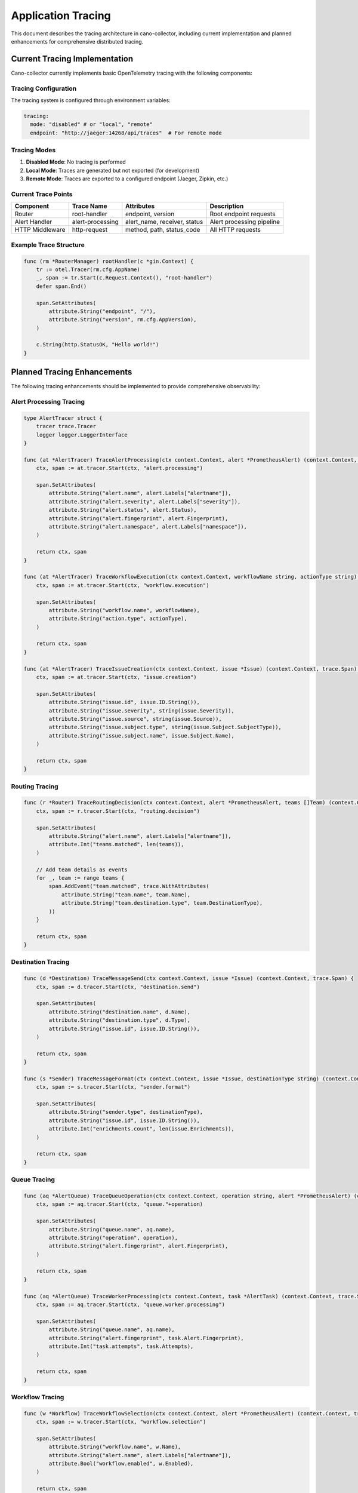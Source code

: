 Application Tracing
==================

This document describes the tracing architecture in cano-collector, including current implementation and planned enhancements for comprehensive distributed tracing.

Current Tracing Implementation
-----------------------------

Cano-collector currently implements basic OpenTelemetry tracing with the following components:

Tracing Configuration
~~~~~~~~~~~~~~~~~~~~~

The tracing system is configured through environment variables:

.. code-block:: yaml

    tracing:
      mode: "disabled" # or "local", "remote"
      endpoint: "http://jaeger:14268/api/traces"  # For remote mode

Tracing Modes
~~~~~~~~~~~~~

1. **Disabled Mode**: No tracing is performed
2. **Local Mode**: Traces are generated but not exported (for development)
3. **Remote Mode**: Traces are exported to a configured endpoint (Jaeger, Zipkin, etc.)

Current Trace Points
~~~~~~~~~~~~~~~~~~~

.. list-table::
   :header-rows: 1

   * - Component
     - Trace Name
     - Attributes
     - Description
   * - Router
     - root-handler
     - endpoint, version
     - Root endpoint requests
   * - Alert Handler
     - alert-processing
     - alert_name, receiver, status
     - Alert processing pipeline
   * - HTTP Middleware
     - http-request
     - method, path, status_code
     - All HTTP requests

Example Trace Structure
~~~~~~~~~~~~~~~~~~~~~~~

.. code-block:: go

    func (rm *RouterManager) rootHandler(c *gin.Context) {
        tr := otel.Tracer(rm.cfg.AppName)
        _, span := tr.Start(c.Request.Context(), "root-handler")
        defer span.End()
        
        span.SetAttributes(
            attribute.String("endpoint", "/"),
            attribute.String("version", rm.cfg.AppVersion),
        )
        
        c.String(http.StatusOK, "Hello world!")
    }

Planned Tracing Enhancements
---------------------------

The following tracing enhancements should be implemented to provide comprehensive observability:

Alert Processing Tracing
~~~~~~~~~~~~~~~~~~~~~~~~

.. code-block:: go

    type AlertTracer struct {
        tracer trace.Tracer
        logger logger.LoggerInterface
    }

    func (at *AlertTracer) TraceAlertProcessing(ctx context.Context, alert *PrometheusAlert) (context.Context, trace.Span) {
        ctx, span := at.tracer.Start(ctx, "alert.processing")
        
        span.SetAttributes(
            attribute.String("alert.name", alert.Labels["alertname"]),
            attribute.String("alert.severity", alert.Labels["severity"]),
            attribute.String("alert.status", alert.Status),
            attribute.String("alert.fingerprint", alert.Fingerprint),
            attribute.String("alert.namespace", alert.Labels["namespace"]),
        )
        
        return ctx, span
    }

    func (at *AlertTracer) TraceWorkflowExecution(ctx context.Context, workflowName string, actionType string) (context.Context, trace.Span) {
        ctx, span := at.tracer.Start(ctx, "workflow.execution")
        
        span.SetAttributes(
            attribute.String("workflow.name", workflowName),
            attribute.String("action.type", actionType),
        )
        
        return ctx, span
    }

    func (at *AlertTracer) TraceIssueCreation(ctx context.Context, issue *Issue) (context.Context, trace.Span) {
        ctx, span := at.tracer.Start(ctx, "issue.creation")
        
        span.SetAttributes(
            attribute.String("issue.id", issue.ID.String()),
            attribute.String("issue.severity", string(issue.Severity)),
            attribute.String("issue.source", string(issue.Source)),
            attribute.String("issue.subject.type", string(issue.Subject.SubjectType)),
            attribute.String("issue.subject.name", issue.Subject.Name),
        )
        
        return ctx, span
    }

Routing Tracing
~~~~~~~~~~~~~~~

.. code-block:: go

    func (r *Router) TraceRoutingDecision(ctx context.Context, alert *PrometheusAlert, teams []Team) (context.Context, trace.Span) {
        ctx, span := r.tracer.Start(ctx, "routing.decision")
        
        span.SetAttributes(
            attribute.String("alert.name", alert.Labels["alertname"]),
            attribute.Int("teams.matched", len(teams)),
        )
        
        // Add team details as events
        for _, team := range teams {
            span.AddEvent("team.matched", trace.WithAttributes(
                attribute.String("team.name", team.Name),
                attribute.String("team.destination.type", team.DestinationType),
            ))
        }
        
        return ctx, span
    }

Destination Tracing
~~~~~~~~~~~~~~~~~~~

.. code-block:: go

    func (d *Destination) TraceMessageSend(ctx context.Context, issue *Issue) (context.Context, trace.Span) {
        ctx, span := d.tracer.Start(ctx, "destination.send")
        
        span.SetAttributes(
            attribute.String("destination.name", d.Name),
            attribute.String("destination.type", d.Type),
            attribute.String("issue.id", issue.ID.String()),
        )
        
        return ctx, span
    }

    func (s *Sender) TraceMessageFormat(ctx context.Context, issue *Issue, destinationType string) (context.Context, trace.Span) {
        ctx, span := s.tracer.Start(ctx, "sender.format")
        
        span.SetAttributes(
            attribute.String("sender.type", destinationType),
            attribute.String("issue.id", issue.ID.String()),
            attribute.Int("enrichments.count", len(issue.Enrichments)),
        )
        
        return ctx, span
    }

Queue Tracing
~~~~~~~~~~~~~

.. code-block:: go

    func (aq *AlertQueue) TraceQueueOperation(ctx context.Context, operation string, alert *PrometheusAlert) (context.Context, trace.Span) {
        ctx, span := aq.tracer.Start(ctx, "queue."+operation)
        
        span.SetAttributes(
            attribute.String("queue.name", aq.name),
            attribute.String("operation", operation),
            attribute.String("alert.fingerprint", alert.Fingerprint),
        )
        
        return ctx, span
    }

    func (aq *AlertQueue) TraceWorkerProcessing(ctx context.Context, task *AlertTask) (context.Context, trace.Span) {
        ctx, span := aq.tracer.Start(ctx, "queue.worker.processing")
        
        span.SetAttributes(
            attribute.String("queue.name", aq.name),
            attribute.String("alert.fingerprint", task.Alert.Fingerprint),
            attribute.Int("task.attempts", task.Attempts),
        )
        
        return ctx, span
    }

Workflow Tracing
~~~~~~~~~~~~~~~~

.. code-block:: go

    func (w *Workflow) TraceWorkflowSelection(ctx context.Context, alert *PrometheusAlert) (context.Context, trace.Span) {
        ctx, span := w.tracer.Start(ctx, "workflow.selection")
        
        span.SetAttributes(
            attribute.String("workflow.name", w.Name),
            attribute.String("alert.name", alert.Labels["alertname"]),
            attribute.Bool("workflow.enabled", w.Enabled),
        )
        
        return ctx, span
    }

    func (w *Workflow) TraceActionExecution(ctx context.Context, action WorkflowAction, alert *PrometheusAlert) (context.Context, trace.Span) {
        ctx, span := w.tracer.Start(ctx, "workflow.action.execution")
        
        span.SetAttributes(
            attribute.String("workflow.name", w.Name),
            attribute.String("action.name", action.GetName()),
            attribute.String("alert.fingerprint", alert.Fingerprint),
        )
        
        return ctx, span
    }

Complete Trace Flow
------------------

A complete trace flow for alert processing would look like:

.. code-block:: go

    func (wh *WorkflowHandler) HandleAlert(c *gin.Context) {
        ctx := c.Request.Context()
        
        // Start root span
        tr := otel.Tracer("cano-collector")
        ctx, span := tr.Start(ctx, "alert.handler")
        defer span.End()
        
        // Parse alert
        alert, err := wh.parseAlert(c)
        if err != nil {
            span.SetStatus(codes.Error, err.Error())
            c.JSON(http.StatusBadRequest, gin.H{"error": err.Error()})
            return
        }
        
        // Trace alert processing
        ctx, alertSpan := wh.alertTracer.TraceAlertProcessing(ctx, alert)
        defer alertSpan.End()
        
        // Check deduplication
        if wh.deduplication.IsDuplicate(alert) {
            alertSpan.AddEvent("alert.duplicate")
            c.JSON(http.StatusOK, gin.H{"status": "duplicate"})
            return
        }
        
        // Apply relabeling
        alert = wh.applyRelabeling(alert)
        alertSpan.AddEvent("alert.relabeled")
        
        // Enqueue for processing
        ctx, queueSpan := wh.alertQueue.TraceQueueOperation(ctx, "enqueue", alert)
        wh.alertQueue.Enqueue(alert)
        queueSpan.End()
        
        c.JSON(http.StatusOK, gin.H{"status": "queued"})
    }

    func (wh *WorkflowHandler) processAlert(alert *PrometheusAlert) error {
        ctx := context.Background()
        tr := otel.Tracer("cano-collector")
        
        ctx, span := tr.Start(ctx, "alert.processing")
        defer span.End()
        
        // Select workflows
        ctx, selectionSpan := wh.workflowRegistry.TraceWorkflowSelection(ctx, alert)
        workflows := wh.workflowRegistry.SelectWorkflows(alert)
        selectionSpan.SetAttributes(attribute.Int("workflows.selected", len(workflows)))
        selectionSpan.End()
        
        // Execute workflows
        ctx, executionSpan := tr.Start(ctx, "workflows.execution")
        issue, err := wh.executeWorkflows(ctx, alert, workflows)
        if err != nil {
            executionSpan.SetStatus(codes.Error, err.Error())
            return err
        }
        executionSpan.End()
        
        // Trace issue creation
        ctx, issueSpan := wh.alertTracer.TraceIssueCreation(ctx, issue)
        issueSpan.End()
        
        // Route to destinations
        ctx, routingSpan := wh.router.TraceRoutingDecision(ctx, alert, wh.teams)
        err = wh.routeIssue(issue)
        if err != nil {
            routingSpan.SetStatus(codes.Error, err.Error())
            return err
        }
        routingSpan.End()
        
        return nil
    }

Trace Attributes and Events
--------------------------

Key attributes to include in traces:

.. list-table::
   :header-rows: 1

   * - Attribute
     - Type
     - Description
     - Example
   * - alert.name
     - String
     - Name of the alert
     - "PodCrashLooping"
   * - alert.severity
     - String
     - Alert severity level
     - "warning"
   * - alert.fingerprint
     - String
     - Unique alert identifier
     - "abc123"
   * - workflow.name
     - String
     - Name of the workflow
     - "pod-crashloop-enrichment"
   * - destination.name
     - String
     - Name of the destination
     - "alerts-prod"
   * - destination.type
     - String
     - Type of destination
     - "slack"

Key events to include in traces:

.. list-table::
   :header-rows: 1

   * - Event
     - Description
     - Attributes
   * - alert.received
     - Alert received from Alertmanager
     - receiver, status
   * - alert.duplicate
     - Alert identified as duplicate
     - fingerprint
   * - alert.relabeled
     - Alert labels modified
     - labels_changed
   * - workflow.selected
     - Workflow selected for alert
     - workflow_name, trigger_type
   * - workflow.executed
     - Workflow execution completed
     - workflow_name, actions_count
   * - destination.matched
     - Destination matched for routing
     - destination_name, team_name
   * - message.sent
     - Message sent to destination
     - destination_name, status

OpenTelemetry Configuration
--------------------------

Complete OpenTelemetry setup:

.. code-block:: go

    func setupTracing(cfg *config.Config) (*trace.TracerProvider, error) {
        if cfg.TracingMode == "disabled" {
            return trace.NewNoopTracerProvider(), nil
        }
        
        // Create resource
        res, err := resource.New(context.Background(),
            resource.WithAttributes(
                attribute.String("service.name", cfg.AppName),
                attribute.String("service.version", cfg.AppVersion),
                attribute.String("service.environment", cfg.AppEnv),
            ),
        )
        if err != nil {
            return nil, err
        }
        
        // Create exporter
        var exp trace.SpanExporter
        if cfg.TracingMode == "remote" {
            exp, err = otlptrace.New(context.Background(), otlptracehttp.NewClient(
                otlptracehttp.WithEndpoint(cfg.TracingEndpoint),
                otlptracehttp.WithInsecure(),
            ))
            if err != nil {
                return nil, err
            }
        } else {
            // Local mode - no export
            exp = &noopSpanExporter{}
        }
        
        // Create tracer provider
        tp := trace.NewTracerProvider(
            trace.WithBatcher(exp),
            trace.WithResource(res),
            trace.WithSampler(trace.AlwaysSample()),
        )
        
        // Set global tracer provider
        otel.SetTracerProvider(tp)
        
        return tp, nil
    }

    type noopSpanExporter struct{}
    
    func (n *noopSpanExporter) ExportSpans(ctx context.Context, spans []sdktrace.ReadOnlySpan) error {
        return nil
    }
    
    func (n *noopSpanExporter) Shutdown(ctx context.Context) error {
        return nil
    }

Tracing Best Practices
---------------------

1. **Span Naming**: Use descriptive, hierarchical names (e.g., "alert.processing", "workflow.execution")
2. **Attribute Selection**: Include relevant business context without high cardinality
3. **Error Handling**: Always set span status and record errors
4. **Event Usage**: Use events for important state changes
5. **Context Propagation**: Pass context through all function calls
6. **Sampling**: Use appropriate sampling strategies for production

Example Jaeger Query
-------------------

Useful Jaeger queries for debugging:

.. code-block:: sql

    -- Find all traces for a specific alert
    service.name="cano-collector" AND alert.name="PodCrashLooping"
    
    -- Find slow workflow executions
    service.name="cano-collector" AND operation="workflow.execution" AND duration > 5s
    
    -- Find failed destination sends
    service.name="cano-collector" AND operation="destination.send" AND error=true
    
    -- Find traces with specific workflow
    service.name="cano-collector" AND workflow.name="pod-crashloop-enrichment"

This comprehensive tracing approach provides:

- **End-to-End Visibility**: Complete view of alert processing flow
- **Performance Analysis**: Identify bottlenecks and slow operations
- **Error Debugging**: Quickly locate and understand failures
- **Business Context**: Understand alert processing patterns
- **Operational Insights**: Monitor system behavior and health 